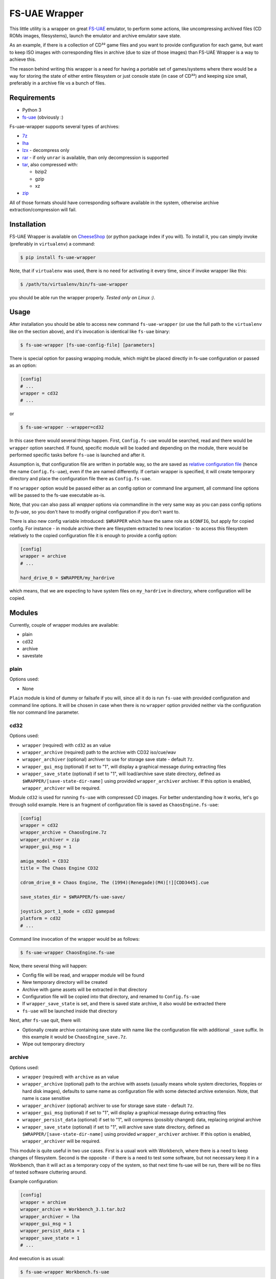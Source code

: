 ==============
FS-UAE Wrapper
==============

.. image:: https://travis-ci.org/gryf/fs-uae-wrapper.svg?branch=master
    :target: https://travis-ci.org/gryf/fs-uae-wrapper

.. image:: https://img.shields.io/pypi/v/fs-uae-wrapper.svg
    :target: https://pypi.python.org/pypi/fs-uae-wrapper

This little utility is a wrapper on great FS-UAE_ emulator, to perform some
actions, like uncompressing archived files (CD ROMs images, filesystems),
launch the emulator and archive emulator save state.

As an example, if there is a collection of CD³² game files and you want to
provide configuration for each game, but want to keep ISO images with
corresponding files in archive (due to size of those images) than FS-UAE
Wrapper is a way to achieve this.

The reason behind writing this wrapper is a need for having a portable set of
games/systems where there would be a way for storing the state of either entire
filesystem or just console state (in case of CD³²) and keeping size small,
preferably in a archive file vs a bunch of files.

Requirements
============

- Python 3
- `fs-uae`_ (obviously :)

Fs-uae-wrapper supports several types of archives:

- `7z`_
- `lha`_
- `lzx`_ - decompress only
- `rar`_ - if only ``unrar`` is available, than only decompression is supported
- `tar`_, also compressed with:

  - bzip2
  - gzip
  - xz

- `zip`_

All of those formats should have corresponding software available in the
system, otherwise archive extraction/compression will fail.

Installation
============

FS-UAE Wrapper is available on `CheeseShop`_ (or python package index if you
will). To install it, you can simply invoke (preferably in ``virtualenv``) a
command:

.. code:: shell-session

   $ pip install fs-uae-wrapper

Note, that if ``virtualenv`` was used, there is no need for activating it every
time, since if invoke wrapper like this:

.. code:: shell-session

   $ /path/to/virtualenv/bin/fs-uae-wrapper

you should be able run the wrapper properly. *Tested only on Linux :)*.

Usage
=====

After installation you should be able to access new command ``fs-uae-wrapper``
(or use the full path to the ``virtualenv`` like on the section above), and it's
invocation is identical like ``fs-uae`` binary:

.. code:: shell-session

   $ fs-uae-wrapper [fs-uae-config-file] [parameters]

There is special option for passing wrapping module, which might be placed
directly in fs-uae configuration or passed as an option:

.. code:: ini

   [config]
   # ...
   wrapper = cd32
   # ...

or

.. code:: shell-session

   $ fs-uae-wrapper --wrapper=cd32

In this case there would several things happen. First, ``Config.fs-uae`` would
be searched, read and there would be ``wrapper`` option searched. If found,
specific module will be loaded and depending on the module, there would be
performed specific tasks before ``fs-uae`` is launched and after it.

Assumption is, that configuration file are written in portable way, so the are
saved as `relative configuration file`_ (hence the name ``Config.fs-uae``),
even if the are named differently. If certain wrapper is specified, it will
create temporary directory and place the configuration file there as
``Config.fs-uae``.

If no ``wrapper`` option would be passed either as an config option or
command line argument, all command line options will be passed to the fs-uae
executable as-is.

Note, that you can also pass all *wrapper* options via commandline in the very
same way as you can pass config options to `fs-uae`, so you don't have to
modify original configuration if you don't want to.

There is also new config variable introduced: ``$WRAPPER`` which have the same
role as ``$CONFIG``, but apply for copied config. For instance - in module
archive there are filesystem extracted to new location - to access this
filesystem relatively to the copied configuration file it is enough to provide
a config option:

.. code:: ini

   [config]
   wrapper = archive
   # ...

   hard_drive_0 = $WRAPPER/my_hardrive

which means, that we are expecting to have system files on ``my_hardrive`` in
directory, where configuration will be copied.

Modules
=======

Currently, couple of wrapper modules are available:

- plain
- cd32
- archive
- savestate

plain
-----

Options used:

* None

``Plain`` module is kind of dummy or failsafe if you will, since all it do is
run ``fs-uae`` with provided configuration and command line options. It will be
chosen in case when there is no ``wrapper`` option provided neither via the
configuration file nor command line parameter.

cd32
----

Options used:

* ``wrapper`` (required) with ``cd32`` as an value
* ``wrapper_archive`` (required) path to the archive with CD32 iso/cue/wav
* ``wrapper_archiver`` (optional) archiver to use for storage save state -
  default ``7z``.
* ``wrapper_gui_msg`` (optional) if set to "1", will display a graphical
  message during extracting files
* ``wrapper_save_state`` (optional) if set to "1", will load/archive save state
  directory, defined as ``$WRAPPER/[save-state-dir-name]`` using provided
  ``wrapper_archiver`` archiver. If this option is enabled,
  ``wrapper_archiver`` will be required.

Module ``cd32`` is used for running ``fs-uae`` with compressed CD images. For
better understanding how it works, let's go through solid example. Here is an
fragment of configuration file is saved as ``ChaosEngine.fs-uae``:

.. code:: ini

   [config]
   wrapper = cd32
   wrapper_archive = ChaosEngine.7z
   wrapper_archiver = zip
   wrapper_gui_msg = 1

   amiga_model = CD32
   title = The Chaos Engine CD32

   cdrom_drive_0 = Chaos Engine, The (1994)(Renegade)(M4)[!][CDD3445].cue

   save_states_dir = $WRAPPER/fs-uae-save/

   joystick_port_1_mode = cd32 gamepad
   platform = cd32
   # ...

Command line invocation of the wrapper would be as follows:

.. code:: shell-session

   $ fs-uae-wrapper ChaosEngine.fs-uae

Now, there several thing will happen:

- Config file will be read, and wrapper module will be found
- New temporary directory will be created
- Archive with game assets will be extracted in that directory
- Configuration file will be copied into that directory, and renamed to
  ``Config.fs-uae``
- If ``wrapper_save_state`` is set, and there is saved state archive, it also
  would be extracted there
- ``fs-uae`` will be launched inside that directory

Next, after ``fs-uae`` quit, there will:

- Optionally create archive containing save state with name like the
  configuration file with additional ``_save`` suffix. In this example it would
  be ``ChaosEngine_save.7z``.
- Wipe out temporary directory

archive
-------

Options used:

* ``wrapper`` (required) with ``archive`` as an value
* ``wrapper_archive`` (optional) path to the archive with assets (usually means
  whole system directories, floppies or hard disk images), defaults to same
  name as configuration file with some detected archive extension. Note, that
  name is case sensitive
* ``wrapper_archiver`` (optional) archiver to use for storage save state -
  default ``7z``.
* ``wrapper_gui_msg`` (optional) if set to "1", will display a graphical
  message during extracting files
* ``wrapper_persist_data`` (optional) if set to "1", will compress (possibly
  changed) data, replacing original archive
* ``wrapper_save_state`` (optional) if set to "1", will archive save state
  directory, defined as ``$WRAPPER/[save-state-dir-name]`` using provided
  ``wrapper_archiver`` archiver. If this option is enabled,
  ``wrapper_archiver`` will be required.

This module is quite useful in two use cases. First is a usual work with
Workbench, where there is a need to keep changes of filesystem. Second is the
opposite - if there is a need to test some software, but not necessary keep it
in a Workbench, than it will act as a temporary copy of the system, so that
next time fs-uae will be run, there will be no files of tested software
cluttering around.

Example configuration:

.. code:: ini

   [config]
   wrapper = archive
   wrapper_archive = Workbench_3.1.tar.bz2
   wrapper_archiver = lha
   wrapper_gui_msg = 1
   wrapper_persist_data = 1
   wrapper_save_state = 1
   # ...

And execution is as usual:

.. code:: shell-session

   $ fs-uae-wrapper Workbench.fs-uae

This module will do several steps (similar as with ``cd32`` wrapper):

- create temporary directory
- extract provided in configuration archive
- extract save state (if ``wrapper_save_state`` is set to ``1`` and archive
  with save exists)
- copy configuration under name ``Config.fs-uae``
- run the fs-uae emulator
- optionally create archive with save state (if save state directory place is
  *not* a global one)
- optionally create new archive under the same name as the original one and
  replace it with original one.

savestate
---------

Options used:

* ``wrapper`` (required) with ``archive`` as an value
* ``wrapper_archiver`` (optional) archiver to use for storage save state -
  default ``7z``.

This module is primarily used to run emulator with read only media attached
(like images of floppies or uncompressed CD-ROMs) and its purpose is to
preserve save state which will be created as an archive alongside with original
configuration file in selected archive format. Note, that there is required to
provide ``wrapper_archiver``, since option ``wrapper_save_state`` is implicitly
set to value ``1`` in this module.

Example configuration:

.. code:: ini

   [config]
   wrapper = savestate
   wrapper_archiver = 7z
   # ...

And execution is as usual:

.. code:: shell-session

   $ fs-uae-wrapper Sanity-Arte.fs-uae

The steps would be as follows:

- create temporary directory
- extract save state (if ``wrapper_save_state`` is set to ``1`` and archive
  with save exists)
- copy configuration under name ``Config.fs-uae``
- run the fs-uae emulator
- optionally create archive with save state (if save state directory place is
  *not* a global one)

whdload
-------

Options used:

* ``wrapper`` (required) with ``whdload`` as an value
* ``wrapper_whdload_base`` (required) path to the whdload base system. Usually
  it's minimal system containing at least whdload executables in C, and config
  in S. Read on below for further details.
* ``wrapper_archive`` (optional) path to the whdload archive, defaults to same
  name as configuration file with some detected archive extension. Note, that
  name is case sensitive
* ``wrapper_archiver`` (optional) archiver to use for storage save state -
  default ``7z``.

This module is solely used with whdload distributed games (not just whdload
slave files, but whole games, which can be found on several places on the
internet).

Base image
~~~~~~~~~~

To make it work, first the minimal system archive need to be prepared. There
are few dependences to be included in such small system:

- `WHDLoad`_ 18.9
- `uaequit`_
- `SetPatch`_ 43.6
- ``Excecute``, ``Assign`` and whatever commands you'll be use in scripts from
  your copy of Workbench
- `kgiconload`_ - tool for reading icon and executing *default tool* with
  optionally defined tool types as parameters (in this case: WHDLoad)
- `SKick`_ optionally - for kickstart relocations. Also images of corresponding
  kickstart ROM images will be needed.

Now, the tree for the minimal image could look like that:

.. code::
   .
   ├── C
   │   ├── Assign
   │   ├── DIC
   │   ├── Execute
   │   ├── kgiconload
   │   ├── Patcher
   │   ├── RawDIC
   │   ├── SetPatch
   │   ├── UAEquit
   │   ├── WHDLoad
   │   └── WHDLoadCD32
   └── S
       ├── startup-sequence
       └── WHDLoad.prefs

to use relocation tables you'll need to place ``Kickstarts`` drawer into Devs
drawer, so it'll looks like this:

.. code::
   .
   ├── C
   │   ├── Assign
   │   ├── …
   │   └── WHDLoadCD32
   ├── Devs
   │   └── Kickstarts
   │       ├── 39115_ROMKick.PAT
   │       ├── 39115_ROMKick.RTB
   │       ├── …
   │       ├── kick40068.A4000.PAT
   │       └── kick40068.A4000.RTB
   └── S
       ├── startup-sequence
       └── WHDLoad.prefs

Important: You'll need to prepare archive with base OS without top directory,
i.e. suppose you have prepared all the files in ``/tmp/baseos``:

.. code:: shell-session

   $ pwd
   /tmp
   $ cd baseos
   $ pwd
   /tmp/basos
   $ ls
   C    S
   $ zip -r /tmp/base.zip .
     adding: C/ (stored 0%)
     adding: C/Assign (deflated 31%)
     adding: C/WHDLoadCD32 (deflated 26%)
     adding: C/RawDIC (deflated 46%)
     adding: C/UAEquit (deflated 39%)
     adding: C/Execute (deflated 42%)
     adding: C/Patcher (deflated 56%)
     adding: C/DIC (deflated 33%)
     adding: C/kgiconload (deflated 49%)
     adding: C/SetPatch (deflated 39%)
     adding: C/WHDLoad (deflated 23%)
     adding: S/ (stored 0%)
     adding: S/startup-sequence (deflated 36%)
     adding: S/WHDLoad.prefs (deflated 51%)

You can do it with other archivers as well, like 7z: ``7z a /tmp/base.7z .`` or
tar with different compressions: ``tar Jcf /tmp/base.tar.xz .``, ``tar zcf
/tmp/base.tgz .``, ``tar jcf /tmp/base.tar.bz2 .``. It should work with all
mentioned at the beginning of this document archivers.

Starting point is in ``S/startup-sequence`` file, where eventually 
``S/whdload-startup`` is executed, which will be created by fs-uae-warpper
before execution by fs-uae.


Configuration
~~~~~~~~~~~~~

Now, to use whdload module with any of the WHDLoad game, you'll need to prepare
configuration for the wrapper.

Example configuration:

.. code:: ini

   [config]
   wrapper = whdload
   wrapper_whdload_base = $CONFIG/whdload_base.7z
   # ...

And execution is as usual:

.. code:: shell-session

   $ fs-uae-wrapper ChaosEngine_v1.2_0106.fs-uae

Now, similar to the archive module, it will create temporary directory, unpack
base image there, unpack WHDLoad game archive, search for slave file, and
preapre ``s:whdload-startup``, and finally pass all the configuration to
fs-uae.


Limitations
===========

There is one limitation when using save ``wrapper_save_state`` option. In case
of floppies it should work without any issues, although save state for running
Workbench or WHDLoad games may or may not work. In the past there was an issue
with `fs-uae`_ where saving state was causing data corruption on the emulated
system. Use it with caution!


License
=======

This work is licensed on 3-clause BSD license. See LICENSE file for details.

.. _fs-uae: https://fs-uae.net/
.. _relative configuration file: https://fs-uae.net/configuration-files
.. _rar: http://www.rarlab.com/rar_add.htm
.. _7z: http://p7zip.sourceforge.net/
.. _lha: http://lha.sourceforge.jp
.. _lzx: http://aminet.net/package/misc/unix/unlzx.c.readme
.. _tar: https://www.gnu.org/software/tar/
.. _zip: http://www.info-zip.org
.. _CheeseShop: https://pypi.python.org/pypi/fs-/fs-uae-wrapperuae-wrapper
.. _WHDLoad: https://www.whdload.de
.. _uaequit: https://aminet.net/package/misc/emu/UAEquit
.. _SKick: https://aminet.net/package/util/boot/skick346
.. _SetPatch: https://aminet.net/package/util/boot/SetPatch_43.6b
.. _kgiconload: https://eab.abime.net/showpost.php?p=733614&postcount=92

